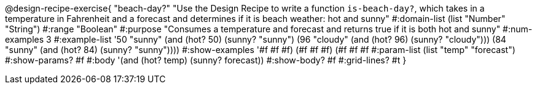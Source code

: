 @design-recipe-exercise{ "beach-day?" 
"Use the Design Recipe to write a function `is-beach-day?`, which takes in a temperature in Fahrenheit and a forecast and determines if it is beach weather: hot and sunny"
  #:domain-list (list "Number" "String")
  #:range "Boolean"
  #:purpose "Consumes a temperature and forecast and returns true if it is both hot and sunny"
  #:num-examples 3
  #:example-list '((50 "sunny" (and (hot? 50) (sunny? "sunny")))
                   (96 "cloudy" (and (hot? 96) (sunny? "cloudy")))
                   (84 "sunny" (and (hot? 84) (sunny? "sunny"))))
  #:show-examples '((#f #f #f) (#f #f #f) (#f #f #f))
  #:param-list (list "temp" "forecast")
  #:show-params? #f
  #:body '(and (hot? temp) (sunny? forecast))
  #:show-body? #f 
  #:grid-lines? #t 
}
